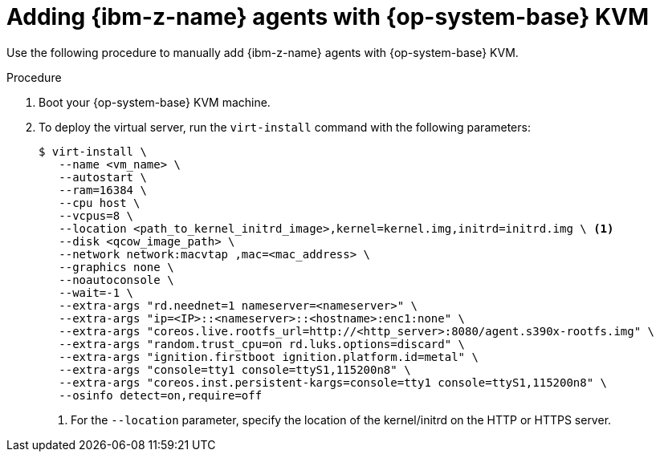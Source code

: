 // Module included in the following assemblies:
//
// * installing/installing_with_agent_based_installer/prepare-pxe-infra-agent.adoc

:_mod-docs-content-type: PROCEDURE
[id="installing-ocp-agent-ibm-z-kvm_{context}"]
= Adding {ibm-z-name} agents with {op-system-base} KVM

Use the following procedure to manually add {ibm-z-name} agents with {op-system-base} KVM.

.Procedure

. Boot your {op-system-base} KVM machine.

. To deploy the virtual server, run the `virt-install` command with the following parameters:
+
[source,terminal]
----
$ virt-install \
   --name <vm_name> \
   --autostart \
   --ram=16384 \
   --cpu host \
   --vcpus=8 \
   --location <path_to_kernel_initrd_image>,kernel=kernel.img,initrd=initrd.img \ <1>
   --disk <qcow_image_path> \
   --network network:macvtap ,mac=<mac_address> \
   --graphics none \
   --noautoconsole \
   --wait=-1 \
   --extra-args "rd.neednet=1 nameserver=<nameserver>" \
   --extra-args "ip=<IP>::<nameserver>::<hostname>:enc1:none" \
   --extra-args "coreos.live.rootfs_url=http://<http_server>:8080/agent.s390x-rootfs.img" \
   --extra-args "random.trust_cpu=on rd.luks.options=discard" \
   --extra-args "ignition.firstboot ignition.platform.id=metal" \
   --extra-args "console=tty1 console=ttyS1,115200n8" \
   --extra-args "coreos.inst.persistent-kargs=console=tty1 console=ttyS1,115200n8" \
   --osinfo detect=on,require=off
----
<1> For the `--location` parameter, specify the location of the kernel/initrd on the HTTP or HTTPS server.